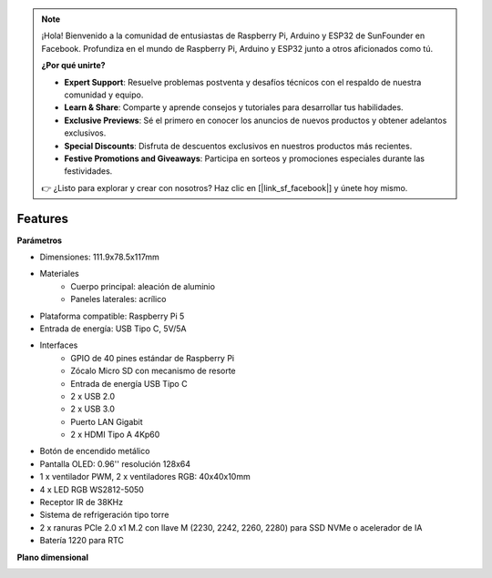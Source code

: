.. note:: 

    ¡Hola! Bienvenido a la comunidad de entusiastas de Raspberry Pi, Arduino y ESP32 de SunFounder en Facebook. Profundiza en el mundo de Raspberry Pi, Arduino y ESP32 junto a otros aficionados como tú.

    **¿Por qué unirte?**

    - **Expert Support**: Resuelve problemas postventa y desafíos técnicos con el respaldo de nuestra comunidad y equipo.
    - **Learn & Share**: Comparte y aprende consejos y tutoriales para desarrollar tus habilidades.
    - **Exclusive Previews**: Sé el primero en conocer los anuncios de nuevos productos y obtener adelantos exclusivos.
    - **Special Discounts**: Disfruta de descuentos exclusivos en nuestros productos más recientes.
    - **Festive Promotions and Giveaways**: Participa en sorteos y promociones especiales durante las festividades.

    👉 ¿Listo para explorar y crear con nosotros? Haz clic en [|link_sf_facebook|] y únete hoy mismo.

Features
======================

**Parámetros**

* Dimensiones: 111.9x78.5x117mm
* Materiales
    * Cuerpo principal: aleación de aluminio
    * Paneles laterales: acrílico
* Plataforma compatible: Raspberry Pi 5
* Entrada de energía: USB Tipo C, 5V/5A
* Interfaces
    * GPIO de 40 pines estándar de Raspberry Pi
    * Zócalo Micro SD con mecanismo de resorte
    * Entrada de energía USB Tipo C
    * 2 x USB 2.0
    * 2 x USB 3.0
    * Puerto LAN Gigabit
    * 2 x HDMI Tipo A 4Kp60
* Botón de encendido metálico
* Pantalla OLED: 0.96'' resolución 128x64
* 1 x ventilador PWM, 2 x ventiladores RGB: 40x40x10mm
* 4 x LED RGB WS2812-5050
* Receptor IR de 38KHz
* Sistema de refrigeración tipo torre
* 2 x ranuras PCIe 2.0 x1 M.2 con llave M (2230, 2242, 2260, 2280) para SSD NVMe o acelerador de IA
* Batería 1220 para RTC

**Plano dimensional**

.. image:: img/pironman5_dimension.png
    :width: 800

